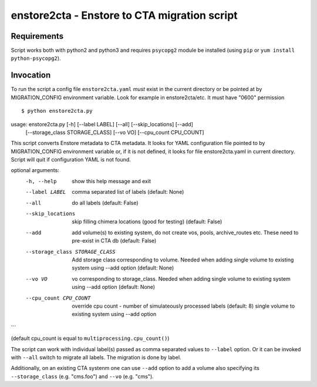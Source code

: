 enstore2cta - Enstore to CTA migration script
=============================================

Requirements
------------

Script works both with python2 and python3 and requires ``psycopg2`` module be installed (using ``pip`` or ``yum install python-psycopg2``).


Invocation
----------
To run the script a config file ``enstore2cta.yaml`` *must* exist in
the current directory or be pointed at by MIGRATION_CONFIG environment variable.
Look for example in enstore2cta/etc. It must have "0600" permission

::

$ python enstore2cta.py
usage: enstore2cta.py [-h] [--label LABEL] [--all] [--skip_locations] [--add]
                      [--storage_class STORAGE_CLASS] [--vo VO]
                      [--cpu_count CPU_COUNT]

This script converts Enstore metadata to CTA metadata. It looks for YAML
configuration file pointed to by MIGRATION_CONFIG environment variable or, if
it is not defined, it looks for file enstore2cta.yaml in current directory.
Script will quit if configuration YAML is not found.

optional arguments:
  -h, --help            show this help message and exit
  --label LABEL         comma separated list of labels (default: None)
  --all                 do all labels (default: False)
  --skip_locations      skip filling chimera locations (good for testing)
                        (default: False)
  --add                 add volume(s) to existing system, do not create vos,
                        pools, archive_routes etc. These need to pre-exist in
                        CTA db (default: False)
  --storage_class STORAGE_CLASS
                        Add storage class corresponding to volume. Needed when
                        adding single volume to existing system using --add
                        option (default: None)
  --vo VO               vo corresponding to storage_class. Needed when adding
                        single volume to existing system using --add option
                        (default: None)
  --cpu_count CPU_COUNT
                        override cpu count - number of simulateously processed
                        labels (default: 8)
                        single volume to existing system using --add option
```

(default cpu_count is equal to ``multiprocessing.cpu_count()``)

The script can work with individual label(s) passed as comma separated values to ``--label`` option. Or it can be invoked with ``--all`` switch to migrate all labels. The migration is done by label.

Additionally, on an existing CTA systenm one can use
``--add`` option to add a volume also specifying its ``--storage_class`` (e.g. "cms.foo") and ``--vo`` (e.g. "cms").
